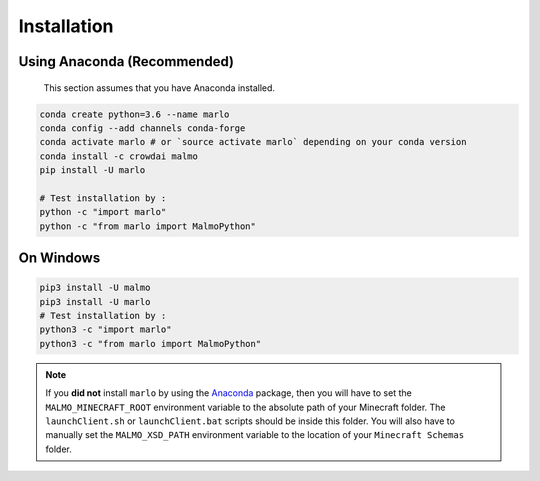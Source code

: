 Installation 
============

Using Anaconda (**Recommended**)
--------------
  This section assumes that you have Anaconda installed.

.. code-block:: bash
 
  conda create python=3.6 --name marlo
  conda config --add channels conda-forge
  conda activate marlo # or `source activate marlo` depending on your conda version
  conda install -c crowdai malmo  
  pip install -U marlo

  # Test installation by :
  python -c "import marlo"
  python -c "from marlo import MalmoPython"

.. _Anaconda: https://www.anaconda.com/download/
.. _here: https://github.com/spMohanty/malmo-conda-recipe



On  Windows
---------------------------------------------
.. code-block:: bash

  pip3 install -U malmo
  pip3 install -U marlo
  # Test installation by :
  python3 -c "import marlo"
  python3 -c "from marlo import MalmoPython"


.. Note::
  If you **did not** install ``marlo`` by using the Anaconda_ package, then you will have 
  to set the ``MALMO_MINECRAFT_ROOT`` environment variable to the absolute path of your 
  Minecraft folder. The ``launchClient.sh`` or ``launchClient.bat`` scripts should be 
  inside this folder.
  You will also have to manually set the ``MALMO_XSD_PATH`` environment variable to 
  the location of your ``Minecraft Schemas`` folder.
